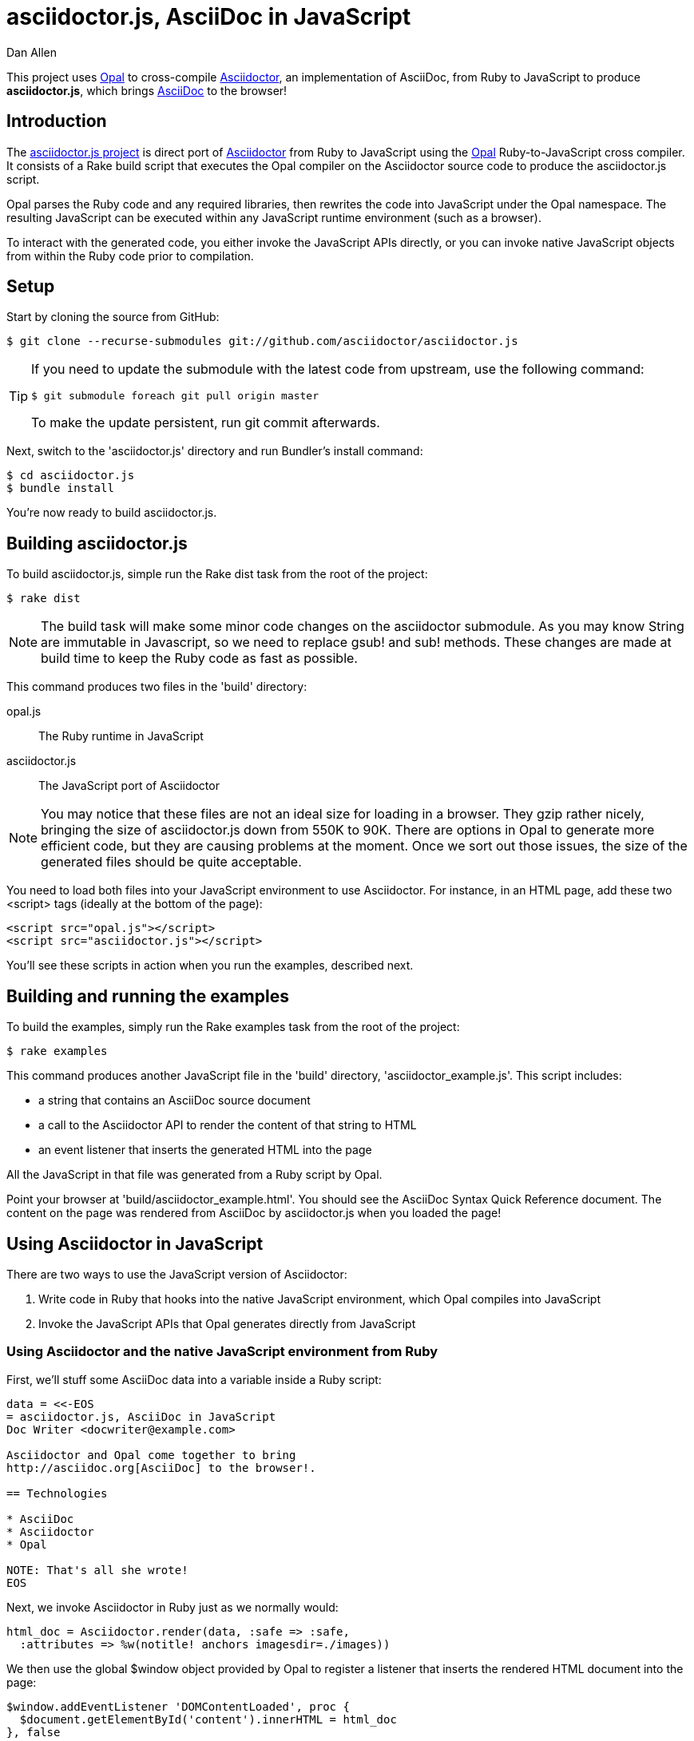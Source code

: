 = asciidoctor.js, AsciiDoc in JavaScript
Dan Allen
:idprefix:
:idseparator: -
:sources: https://github.com/asciidoctor/asciidoctor.js
:license: https://github.com/asciidoctor/asciidoctor.js/blob/master/LICENSE

This project uses http://opalrb.org[Opal] to cross-compile http://asciidoctor.org[Asciidoctor], an implementation of AsciiDoc, from Ruby to JavaScript to produce *asciidoctor.js*, which brings http://asciidoc.org[AsciiDoc] to the browser!

== Introduction

The {sources}[asciidoctor.js project] is direct port of http://asciidoctor.org[Asciidoctor] from Ruby to JavaScript using the http://opalrb.org[Opal] Ruby-to-JavaScript cross compiler. It consists of a Rake build script that executes the Opal compiler on the Asciidoctor source code to produce the asciidoctor.js script.

Opal parses the Ruby code and any required libraries, then rewrites the code into JavaScript under the Opal namespace.
The resulting JavaScript can be executed within any JavaScript runtime environment (such as a browser).

To interact with the generated code, you either invoke the JavaScript APIs directly, or you can invoke native JavaScript objects from within the Ruby code prior to compilation.

== Setup

Start by cloning the source from GitHub:

 $ git clone --recurse-submodules git://github.com/asciidoctor/asciidoctor.js

[TIP]
====
If you need to update the submodule with the latest code from upstream, use the following command:

 $ git submodule foreach git pull origin master

To make the update persistent, run +git commit+ afterwards.
====

Next, switch to the 'asciidoctor.js' directory and run Bundler's +install+ command:

 $ cd asciidoctor.js
 $ bundle install

You're now ready to build asciidoctor.js.

== Building asciidoctor.js

To build asciidoctor.js, simple run the Rake +dist+ task from the root of the project:

 $ rake dist

NOTE: The build task will make some minor code changes on the asciidoctor submodule.
As you may know String are immutable in Javascript, so we need to replace +gsub!+ and +sub!+ methods.
These changes are made at build time to keep the Ruby code as fast as possible.

This command produces two files in the 'build' directory:

opal.js:: The Ruby runtime in JavaScript
asciidoctor.js:: The JavaScript port of Asciidoctor

NOTE: You may notice that these files are not an ideal size for loading in a browser.
They gzip rather nicely, bringing the size of asciidoctor.js down from 550K to 90K.
There are options in Opal to generate more efficient code, but they are causing problems at the moment.
Once we sort out those issues, the size of the generated files should be quite acceptable.

You need to load both files into your JavaScript environment to use Asciidoctor.
For instance, in an HTML page, add these two +<script>+ tags (ideally at the bottom of the page):

[source,html]
----
<script src="opal.js"></script>
<script src="asciidoctor.js"></script>
----

You'll see these scripts in action when you run the examples, described next.

== Building and running the examples

To build the examples, simply run the Rake +examples+ task from the root of the project:

 $ rake examples

This command produces another JavaScript file in the 'build' directory, 'asciidoctor_example.js'.
This script includes:

* a string that contains an AsciiDoc source document
* a call to the Asciidoctor API to render the content of that string to HTML
* an event listener that inserts the generated HTML into the page

All the JavaScript in that file was generated from a Ruby script by Opal.

Point your browser at 'build/asciidoctor_example.html'.
You should see the AsciiDoc Syntax Quick Reference document.
The content on the page was rendered from AsciiDoc by asciidoctor.js when you loaded the page!

== Using Asciidoctor in JavaScript

There are two ways to use the JavaScript version of Asciidoctor:

. Write code in Ruby that hooks into the native JavaScript environment, which Opal compiles into JavaScript
. Invoke the JavaScript APIs that Opal generates directly from JavaScript

=== Using Asciidoctor and the native JavaScript environment from Ruby

First, we'll stuff some AsciiDoc data into a variable inside a Ruby script:

[source,ruby]
----
data = <<-EOS
= asciidoctor.js, AsciiDoc in JavaScript
Doc Writer <docwriter@example.com>

Asciidoctor and Opal come together to bring
http://asciidoc.org[AsciiDoc] to the browser!.

== Technologies

* AsciiDoc
* Asciidoctor
* Opal

NOTE: That's all she wrote!
EOS
----

Next, we invoke Asciidoctor in Ruby just as we normally would:

[source,ruby]
----
html_doc = Asciidoctor.render(data, :safe => :safe,
  :attributes => %w(notitle! anchors imagesdir=./images))
----

We then use the global +$window+ object provided by Opal to register a listener that inserts the rendered HTML document into the page:

[source,ruby]
----
$window.addEventListener 'DOMContentLoaded', proc {
  $document.getElementById('content').innerHTML = html_doc
}, false
----

The final step is to compile this Ruby code into JavaScript using the Opal compiler.

[source,ruby]
----
env = Opal::Environment.new
env.append_path 'examples'
compiled = env['asciidoctor_example'].to_s
File.open('build/asciidoctor_example.js', 'w') { |f| f << compiled }
----

When the 'asciidoctor_example.js' script is loaded by the browser, the Ruby code (compiled as JavaScript) is executed, rendering the AsciiDoc document and inserting the result into the page.

You can also invoke Asciidoctor directly from JavaScript.

== Using Asciidoctor from JavaScript

If you choose, you may use the Asciidoctor class that Opal generates directly from Ruby.

All Opal-compiled classes are stored under the Opal namespace.
Ruby variables and methods on a class or object get prefixed with +$+.
Thus, where you would execute +Asciidoctor.render+ in Ruby, you execute +Opal.Asciidoctor.$render+ in JavaScript.

[source,javascript]
----
var html_doc =Opal.Asciidoctor.$render(
    "http://asciidoctor.org[*Asciidoctor*] " +
    "running on http://opalrb.org[_Opal_] " +
    "brings AsciiDoc to the browser!")
----

You would insert the rendered document into the page using the normal JavaScript DOM methods:

[source,javascript]
----
document.getElementById('content').innerHTML = Opal.Asciidoctor.$render(
    "http://asciidoctor.org[*Asciidoctor*] " +
    "running on http://opalrb.org[_Opal_] " +
    "brings AsciiDoc to the browser!")
----

Passing the options +Hash+ to the +render+ method requires a little bit of Opal voodoo:

[source,javascript]
----
Opal.hash2(['attributes'], {'attributes': ['notitle!']})
----

== Changes to Asciidoctor (from upstream)

Compiling Asciidoctor to JavaScript currently requires some changes in Asciidoctor.
That's why the Asciidoctor source is linked into the project as a Git submodule.
The goal is to eventually eliminate all of these differences so that Asciidoctor can be compiled to JavaScript as is.

Here's a list of some of the changes that are currently needed:

* Named posix groups in regular expressions are replaced with their ASCII equivalent
  - JavaScript doesn't support named posix groups, such as +[[:alpha:]]+)
* A shim library is needed to implement missing classes in Opal, such as +Set+, +File+ and +Dir+
* All mutable String operations have been replaced with assignments
  - JavaScript doesn't support mutable strings
* `$~[0]` used in place of `$&` and `$~[n]` in place of `$n` after running a regular expression (where n is 1, 2, 3...)
* +Set+ is missing difference and union operations
* Opal doesn't recognize modifiers on a regular expression (e.g., multiline)
* Optional, non-matching capture groups resolve to empty string in gsub block in Firefox (see http://www.bennadel.com/blog/1916-different-browsers-use-different-non-matching-captured-regex-pattern-values.htm)
* Assignments without a matching value are set to empty string instead of nil (in the following example, +b+ is set to empty string)

  a, b = "value".split ',', 2

* ...

== Debugging

Compiling a Ruby application to JavaScript and getting it to run is a process of eliminating fatal errors.
When the JavaScript fails, the message isn't always clear or even close to where things went wrong.
The key to working through these failures is to use the browser's JavaScript console.

=== Chrome / Chromium

Chrome (and Chromium) has a very intuitive JavaScript console.
To open it, press kbd:[Ctrl+Shift+J] or right-click on the page, select "Inspect Element" from the context menu and click the "Console" tab.

When an error occurs in the JavaScript, Chrome will print the error message to the console.
The error message is interactive.
Click on the arrow at the start of the line to expand the call trace, as shown here:

image::error-in-chrome-console.png[]

When you identify the entry you want to inspect, click the link to the source location.
If you want to inspect the state, add a breakpoint and refresh the page.

Chrome tends to cache the JavaScript files too aggressively when running local scripts.
Make a habit of holding down kbd:[Ctrl] when you click refresh to force Chrome to reload the JavaScript.

Another option is to start Chrome with the application cache disabled.

 $ chrome --disable-application-cache

=== Firefox

Firefox also has a JavaScript console.
To open it, press kbd:[Ctrl+Shift+J] or right-click on the page, select "Inspect Element" from the context menu and click the "Web Console" tab.

When an error occurs in the JavaScript, Firefox will print the error message to the console.
Unlike Chrome, the error message is not interactive.
Its power, instead, lies under the hood.

To see the call trace when an exception occurs, you need to configure the Debugger to pause on an exception.
Click the "Debugger" tab, click the configuration gear icon in the upper right corner of that tab and click "Pause on exceptions".
Refresh the page and you'll notice that the debugger has paused at the location in the source where the exception is thrown.

image::error-in-javascript-debugger.png[]

The call trace is displayed as breadcrumb navigation, which you can use to jump through the stack.
You can inspect the state at any location by looking through the panels on the right.

== Copyright

Copyright (C) 2013 Dan Allen.
Free use of this software is granted under the terms of the MIT License.

See the {license}[LICENSE] file for details.
